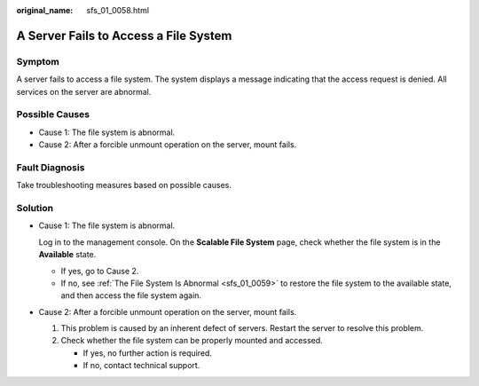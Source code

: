 :original_name: sfs_01_0058.html

.. _sfs_01_0058:

A Server Fails to Access a File System
======================================

Symptom
-------

A server fails to access a file system. The system displays a message indicating that the access request is denied. All services on the server are abnormal.

Possible Causes
---------------

-  Cause 1: The file system is abnormal.
-  Cause 2: After a forcible unmount operation on the server, mount fails.

Fault Diagnosis
---------------

Take troubleshooting measures based on possible causes.

Solution
--------

-  Cause 1: The file system is abnormal.

   Log in to the management console. On the **Scalable File System** page, check whether the file system is in the **Available** state.

   -  If yes, go to Cause 2.
   -  If no, see :ref:`The File System Is Abnormal <sfs_01_0059>` to restore the file system to the available state, and then access the file system again.

-  Cause 2: After a forcible unmount operation on the server, mount fails.

   #. This problem is caused by an inherent defect of servers. Restart the server to resolve this problem.
   #. Check whether the file system can be properly mounted and accessed.

      -  If yes, no further action is required.
      -  If no, contact technical support.
